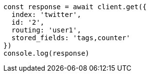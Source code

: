 // This file is autogenerated, DO NOT EDIT
// Use `node scripts/generate-docs-examples.js` to generate the docs examples

[source, js]
----
const response = await client.get({
  index: 'twitter',
  id: '2',
  routing: 'user1',
  stored_fields: 'tags,counter'
})
console.log(response)
----

